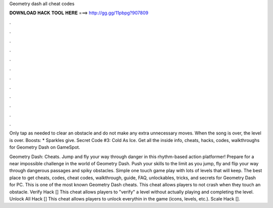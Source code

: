 Geometry dash all cheat codes



𝐃𝐎𝐖𝐍𝐋𝐎𝐀𝐃 𝐇𝐀𝐂𝐊 𝐓𝐎𝐎𝐋 𝐇𝐄𝐑𝐄 ===> http://gg.gg/11pbpg?907809



.



.



.



.



.



.



.



.



.



.



.



.

Only tap as needed to clear an obstacle and do not make any extra unnecessary moves. When the song is over, the level is over. Boosts: * Sparkles give. Secret Code #3: Cold As Ice. Get all the inside info, cheats, hacks, codes, walkthroughs for Geometry Dash on GameSpot.

Geometry Dash: Cheats. Jump and fly your way through danger in this rhythm-based action platformer! Prepare for a near impossible challenge in the world of Geometry Dash. Push your skills to the limit as you jump, fly and flip your way through dangerous passages and spiky obstacles. Simple one touch game play with lots of levels that will keep. The best place to get cheats, codes, cheat codes, walkthrough, guide, FAQ, unlockables, tricks, and secrets for Geometry Dash for PC. This is one of the most known Geometry Dash cheats. This cheat allows players to not crash when they touch an obstacle. Verify Hack [] This cheat allows players to "verify" a level without actually playing and completing the level. Unlock All Hack [] This cheat allows players to unlock everythin in the game (icons, levels, etc.). Scale Hack [].
